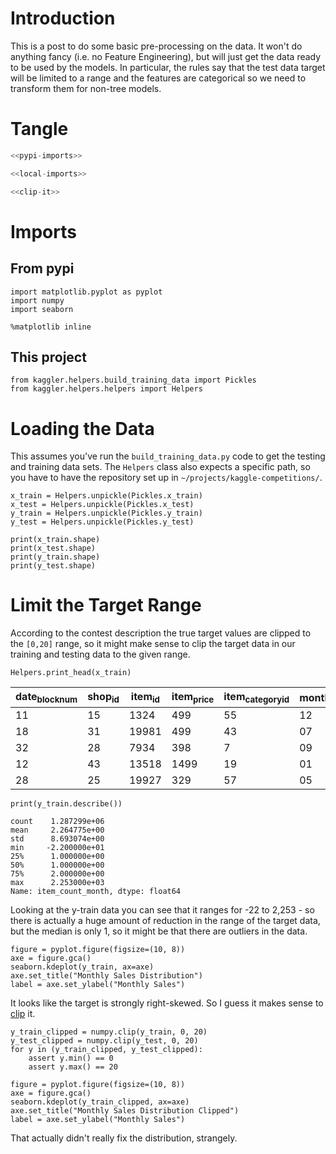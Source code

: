 #+BEGIN_COMMENT
.. title: Preprocessing the Kaggle Data
.. slug: preprocessing-the-kaggle-data
.. date: 2018-08-25 13:05:56 UTC-07:00
.. tags: preprocessing data kaggle
.. category: competition
.. link: 
.. description: 
.. type: text
#+END_COMMENT

* Introduction
  This is a post to do some basic pre-processing on the data. It won't do anything fancy (i.e. no Feature Engineering), but will just get the data ready to be used by the models. In particular, the rules say that the test data target will be limited to a range and the features are categorical so we need to transform them for non-tree models.
* Tangle

#+BEGIN_SRC python :tangle ../kaggler/helpers/preprocess_data.py
<<pypi-imports>>

<<local-imports>>

<<clip-it>>

#+END_SRC

* Imports
** From pypi
#+BEGIN_SRC ipython :session preprocessing :results none :noweb-ref pypi-imports
import matplotlib.pyplot as pyplot
import numpy
import seaborn
#+END_SRC


#+BEGIN_SRC ipython :session preprocessing :results none
%matplotlib inline
#+END_SRC

** This project
#+BEGIN_SRC ipython :session preprocessing :results none :noweb-ref local-imports
from kaggler.helpers.build_training_data import Pickles
from kaggler.helpers.helpers import Helpers
#+END_SRC
* Loading the Data
This assumes you've run the =build_training_data.py= code to get the testing and training data sets. The =Helpers= class also expects a specific path, so you have to have the repository set up in =~/projects/kaggle-competitions/=.

#+BEGIN_SRC ipython :session preprocessing :results none
x_train = Helpers.unpickle(Pickles.x_train)
x_test = Helpers.unpickle(Pickles.x_test)
y_train = Helpers.unpickle(Pickles.y_train)
y_test = Helpers.unpickle(Pickles.y_test)
#+END_SRC

#+BEGIN_SRC ipython :session preprocessing :results output
print(x_train.shape)
print(x_test.shape)
print(y_train.shape)
print(y_test.shape)
#+END_SRC

#+RESULTS:
: (1287299, 7)
: (321825, 7)
: (1287299,)
: (321825,)

* Limit the Target Range
  According to the contest description the true target values are clipped to the =[0,20]= range, so it might make sense to clip the target data in our training and testing data to the given range.

#+BEGIN_SRC ipython :session preprocessing :results output raw :exports both
Helpers.print_head(x_train)
#+END_SRC

#+RESULTS:
| date_block_num | shop_id | item_id | item_price | item_category_id | month | year |
|----------------+---------+---------+------------+------------------+-------+------|
|             11 |      15 |    1324 |        499 |               55 |    12 | 2013 |
|             18 |      31 |   19981 |        499 |               43 |    07 | 2014 |
|             32 |      28 |    7934 |        398 |                7 |    09 | 2015 |
|             12 |      43 |   13518 |       1499 |               19 |    01 | 2014 |
|             28 |      25 |   19927 |        329 |               57 |    05 | 2015 |

#+BEGIN_SRC ipython :session preprocessing :results output :exports both
print(y_train.describe())
#+END_SRC

#+RESULTS:
: count    1.287299e+06
: mean     2.264775e+00
: std      8.693074e+00
: min     -2.200000e+01
: 25%      1.000000e+00
: 50%      1.000000e+00
: 75%      2.000000e+00
: max      2.253000e+03
: Name: item_count_month, dtype: float64

Looking at the y-train data you can see that it ranges for -22 to 2,253 - so there is actually a huge amount of reduction in the range of the target data, but the median is only 1, so it might be that there are outliers in the data.

#+BEGIN_SRC ipython :session preprocessing :results raw drawer :ipyfile ../files/posts/preprocessing-the-kaggle-data/target_distribution.png
figure = pyplot.figure(figsize=(10, 8))
axe = figure.gca()
seaborn.kdeplot(y_train, ax=axe)
axe.set_title("Monthly Sales Distribution")
label = axe.set_ylabel("Monthly Sales")
#+END_SRC

#+RESULTS:
:RESULTS:
# Out[15]:
[[file:../files/posts/preprocessing-the-kaggle-data/target_distribution.png]]
:END:

[[file:target_distribution.png]]

It looks like the target is strongly right-skewed. So I guess it makes sense to [[https://docs.scipy.org/doc/numpy/reference/generated/numpy.clip.html][clip]] it.

#+BEGIN_SRC ipython :session preprocessing :results none :noweb-ref clip-it
y_train_clipped = numpy.clip(y_train, 0, 20)
y_test_clipped = numpy.clip(y_test, 0, 20)
for y in (y_train_clipped, y_test_clipped):
    assert y.min() == 0
    assert y.max() == 20
#+END_SRC

#+BEGIN_SRC ipython :session preprocessing :results raw drawer :ipyfile ../files/posts/preprocessing-the-kaggle-data/y_train_clipped.png
figure = pyplot.figure(figsize=(10, 8))
axe = figure.gca()
seaborn.kdeplot(y_train_clipped, ax=axe)
axe.set_title("Monthly Sales Distribution Clipped")
label = axe.set_ylabel("Monthly Sales")
#+END_SRC

#+RESULTS:
:RESULTS:
# Out[19]:
[[file:../files/posts/preprocessing-the-kaggle-data/y_train_clipped.png]]
:END:

[[file:y_train_clipped.png]]

That actually didn't really fix the distribution, strangely.
